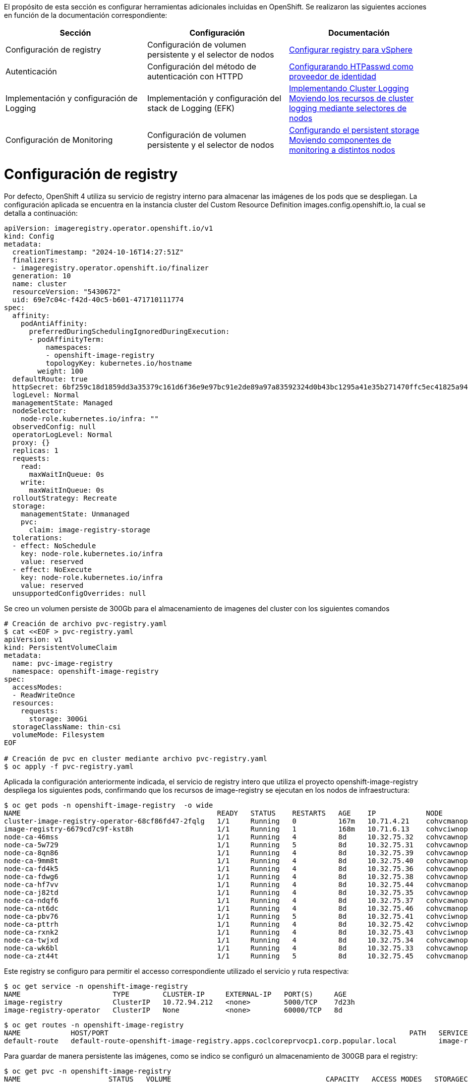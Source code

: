 El propósito de esta sección es configurar herramientas adicionales incluidas en OpenShift. Se realizaron las siguientes acciones en función de la documentación correspondiente:

[options="header"]
|===
| Sección | Configuración | Documentación

// TODO: In an IPI deployment usually the persistent volume is configured automatically by the installer, below lines are here only for reference. Remove if not needed.
|Configuración de registry
|Configuración de volumen persistente y el selector de nodos
|https://access.redhat.com/documentation/en-us/openshift_container_platform/{ocp_version}/html/registry/setting-up-and-configuring-the-registry#configuring-registry-storage-vsphere[Configurar registry para vSphere]

// TODO: Here change the reference based on the auth methods that have been configured for the customer.
|Autenticación
|Configuración del método de autenticación con HTTPD
|https://access.redhat.com/documentation/en-us/openshift_container_platform/{ocp_version}/html/authentication/configuring-identity-providers#configuring-htpasswd-identity-provider[Configurarando HTPasswd como proveedor de identidad]

|Implementación y configuración de Logging
|Implementación y configuración del stack de Logging (EFK)
|https://access.redhat.com/documentation/en-us/openshift_container_platform/{ocp_version}/html/logging/cluster-logging-deploying[Implementando Cluster Logging] +
https://access.redhat.com/documentation/en-us/openshift_container_platform/{ocp_version}/html/logging/cluster-logging-moving[Moviendo los recursos de cluster logging mediante selectores de nodos]

|Configuración de Monitoring
|Configuración de volumen persistente y el selector de nodos
|https://access.redhat.com/documentation/en-us/openshift_container_platform/{ocp_version}/html/monitoring/cluster-monitoring#configuring-persistent-storage[Configurando el persistent storage] +
https://access.redhat.com/documentation/en-us/openshift_container_platform/{ocp_version}/html/monitoring/cluster-monitoring#moving-monitoring-components-to-different-nodes_configuring-monitoring[Moviendo componentes de monitoring a distintos nodos]


|===

= Configuración de registry

// TODO: In an IPI deployment usually the persistent volume is configured automatically by the installer, below lines are here only for reference. Remove if not needed.
Por defecto, OpenShift 4 utiliza su servicio de registry interno para almacenar las imágenes de los pods que se despliegan. La configuración aplicada se encuentra en la instancia cluster del Custom Resource Definition images.config.openshift.io, la cual se detalla a continuación:

[source,bash]
----
apiVersion: imageregistry.operator.openshift.io/v1
kind: Config
metadata:
  creationTimestamp: "2024-10-16T14:27:51Z"
  finalizers:
  - imageregistry.operator.openshift.io/finalizer
  generation: 10
  name: cluster
  resourceVersion: "5430672"
  uid: 69e7c04c-f42d-40c5-b601-471710111774
spec:
  affinity:
    podAntiAffinity:
      preferredDuringSchedulingIgnoredDuringExecution:
      - podAffinityTerm:
          namespaces:
          - openshift-image-registry
          topologyKey: kubernetes.io/hostname
        weight: 100
  defaultRoute: true
  httpSecret: 6bf259c18d1859dd3a35379c161d6f36e9e97bc91e2de89a97a83592324d0b43bc1295a41e35b271470ffc5ec41825a9433d651999c36a122ee219a9357a9d1e
  logLevel: Normal
  managementState: Managed
  nodeSelector:
    node-role.kubernetes.io/infra: ""
  observedConfig: null
  operatorLogLevel: Normal
  proxy: {}
  replicas: 1
  requests:
    read:
      maxWaitInQueue: 0s
    write:
      maxWaitInQueue: 0s
  rolloutStrategy: Recreate
  storage:
    managementState: Unmanaged
    pvc:
      claim: image-registry-storage
  tolerations:
  - effect: NoSchedule
    key: node-role.kubernetes.io/infra
    value: reserved
  - effect: NoExecute
    key: node-role.kubernetes.io/infra
    value: reserved
  unsupportedConfigOverrides: null
----

Se creo un volumen persiste de 300Gb para el almacenamiento de imagenes del cluster con los siguientes comandos

[source,bash]
----
# Creación de archivo pvc-registry.yaml
$ cat <<EOF > pvc-registry.yaml
apiVersion: v1
kind: PersistentVolumeClaim
metadata:
  name: pvc-image-registry
  namespace: openshift-image-registry
spec:
  accessModes:
  - ReadWriteOnce
  resources:
    requests:
      storage: 300Gi
  storageClassName: thin-csi
  volumeMode: Filesystem
EOF

# Creación de pvc en cluster mediante archivo pvc-registry.yaml
$ oc apply -f pvc-registry.yaml

----

Aplicada la configuración anteriormente indicada, el servicio de registry intero que utiliza el proyecto openshift-image-registry despliega los siguientes pods, confirmando que los recursos de image-registry se ejecutan en los nodos de infraestructura:

[source,bash]
----
$ oc get pods -n openshift-image-registry  -o wide
NAME                                               READY   STATUS    RESTARTS   AGE    IP            NODE                                                NOMINATED NODE   READINESS GATES
cluster-image-registry-operator-68cf86fd47-2fqlg   1/1     Running   0          167m   10.71.4.21    cohvcmanopc01.coclcoreprvocp1.corp.popular.local    <none>           <none>
image-registry-6679cd7c9f-kst8h                    1/1     Running   1          168m   10.71.6.13    cohvciwnopc02.coclcoreprvocp1.corp.popular.local    <none>           <none>
node-ca-46mss                                      1/1     Running   4          8d     10.32.75.32   cohvcawnopc02.coclcoreprvocp1.corp.popular.local    <none>           <none>
node-ca-5w729                                      1/1     Running   5          8d     10.32.75.31   cohvcawnopc01.coclcoreprvocp1.corp.popular.local    <none>           <none>
node-ca-8qn86                                      1/1     Running   4          8d     10.32.75.39   cohvcawnopc09.coclcoreprvocp1.corp.popular.local    <none>           <none>
node-ca-9mm8t                                      1/1     Running   4          8d     10.32.75.40   cohvcawnopc010.coclcoreprvocp1.corp.popular.local   <none>           <none>
node-ca-fd4k5                                      1/1     Running   4          8d     10.32.75.36   cohvcawnopc06.coclcoreprvocp1.corp.popular.local    <none>           <none>
node-ca-fdwg6                                      1/1     Running   4          8d     10.32.75.38   cohvcawnopc08.coclcoreprvocp1.corp.popular.local    <none>           <none>
node-ca-hf7vv                                      1/1     Running   4          8d     10.32.75.44   cohvcmanopc01.coclcoreprvocp1.corp.popular.local    <none>           <none>
node-ca-j82td                                      1/1     Running   4          8d     10.32.75.35   cohvcawnopc05.coclcoreprvocp1.corp.popular.local    <none>           <none>
node-ca-ndqf6                                      1/1     Running   4          8d     10.32.75.37   cohvcawnopc07.coclcoreprvocp1.corp.popular.local    <none>           <none>
node-ca-nt6dc                                      1/1     Running   4          8d     10.32.75.46   cohvcmanopc03.coclcoreprvocp1.corp.popular.local    <none>           <none>
node-ca-pbv76                                      1/1     Running   5          8d     10.32.75.41   cohvciwnopc01.coclcoreprvocp1.corp.popular.local    <none>           <none>
node-ca-pttrh                                      1/1     Running   4          8d     10.32.75.42   cohvciwnopc02.coclcoreprvocp1.corp.popular.local    <none>           <none>
node-ca-rxnk2                                      1/1     Running   4          8d     10.32.75.43   cohvciwnopc03.coclcoreprvocp1.corp.popular.local    <none>           <none>
node-ca-twjxd                                      1/1     Running   4          8d     10.32.75.34   cohvcawnopc04.coclcoreprvocp1.corp.popular.local    <none>           <none>
node-ca-wk6bl                                      1/1     Running   4          8d     10.32.75.33   cohvcawnopc03.coclcoreprvocp1.corp.popular.local    <none>           <none>
node-ca-zt44t                                      1/1     Running   5          8d     10.32.75.45   cohvcmanopc02.coclcoreprvocp1.corp.popular.local    <none>           <none>
----

Este registry se configuro para permitir el accesso correspondiente utilizado el servicio y ruta respectiva:

[source,bash]
----
$ oc get service -n openshift-image-registry
NAME                      TYPE        CLUSTER-IP     EXTERNAL-IP   PORT(S)     AGE
image-registry            ClusterIP   10.72.94.212   <none>        5000/TCP    7d23h
image-registry-operator   ClusterIP   None           <none>        60000/TCP   8d
----

[source,bash]
----
$ oc get routes -n openshift-image-registry
NAME            HOST/PORT                                                                        PATH   SERVICES         PORT    TERMINATION   WILDCARD
default-route   default-route-openshift-image-registry.apps.coclcoreprvocp1.corp.popular.local          image-registry   <all>   reencrypt     None
----

Para guardar de manera persistente las imágenes, como se indico se configuró un almacenamiento de 300GB para el registry:

[source,bash]
----
$ oc get pvc -n openshift-image-registry
NAME                     STATUS   VOLUME                                     CAPACITY   ACCESS MODES   STORAGECLASS   AGE
image-registry-storage   Bound    pvc-f21bf37b-b69b-4096-bfa1-d923078c967a   300Gi      RWO            thin-csi       7d23h
----

Para acceder al registry interno se debe utilizar el siguiente comando, validando el exitoso login al respectivo recurso

[source,bash]
----
$ oc whoami --show-token
sha256~9xxxxxxxxxxxxxxxxxxxxxxxxxxxxxxxxxxxxxxxxxxxx
$ podman login internal-registry.apps.coclcoreprvocp1.corp.popular.local
username: admin
password: <token-obtenido>
Login Succeeded
----

Para mayor detalle acerca de la configuración y uso del registry interno de OpenShift, consultar los siguientes enlaces:

- https://docs.redhat.com/en/documentation/openshift_container_platform/4.14/html/registry/setting-up-and-configuring-the-registry#registry-configuring-registry-storage-rhodf-cephfs_configuring-registry-storage-vsphere[]

- https://docs.openshift.com/container-platform/4.14/registry/accessing-the-registry.html

- https://docs.openshift.com/container-platform/4.14/registry/securing-exposing-registry.html

= Autenticación

////
TODO: This is just an example. Change based on the auth methods that have been configured for the customer.
////
= Configuración de proveedor de identidades htpasswd

En esta habilitación se utilizó htpasswd para la gestión de usuarios en el cluster de Openshift, a continuación se lista los usuarios creados:

.Proveedor de identidades
[options="header"]
|===
|User |Password |Role

|admin
|masT3rpa554dmiN
|cluster-admin

|===

A continuación se detalla la configuración aplicada para la autenticación con htpasswd.

[source,bash]
----
#Creación de usuario admin mediante htpasswd
$ htpasswd -c -B -b users.htpasswd admin masT3rpa554dmiN

#Creación de usuario user-test admin mediante htpasswd
$ htpasswd -B -b users.htpasswd usertest RedHat01.

#Creación de secreto con contenido de archivo users.htpasswd
$ oc create secret generic htpass-secret --from-file=htpasswd=users.htpasswd -n openshift-config

cat <<EOF > htpasswd-conf.yml
apiVersion: config.openshift.io/v1
kind: OAuth
metadata:
  name: cluster
spec:
  identityProviders:
    - htpasswd:
        fileData:
          name: htpass-secret
      mappingMethod: claim
      name: htpasswd_provider
      type: HTPasswd
EOF

## Comando para aplicar htpasswd provider
$ oc apply -f htpasswd-conf.yml
----

Luego de aplicado el provider, se resplegaran los pods del namespace openshift-authenticación, luego se debe validar el login con el usuario admin creado anteriormente:

[source,bash]
----
$ oc login -u admin https://api.coclcoreprvocp1.corp.popular.local:6443
Console URL: https://api.coclcoreprvocp1.corp.popular.local:6443/console
Authentication required for https://api.coclcoreprvocp1.corp.popular.local:6443 (openshift)
Username: admin
Password:

Login successful.

You have access to 67 projects, the list has been suppressed. You can list all projects with 'oc projects'

Using project "default".
----

posteriormente volviendose a loguear con el usuario kubeadmin, se debe dar permisos de cluster-admin a usuario admin
[source,bash]
----
$ oc adm policy add-cluster-role-to-user cluster-admin admin
----

= Integración con LDAP - Active Directory

A continuación se detalla el proceso realizado para la integración con LDAP - Active Directory.


Creación de secreto para almacenamiento de contraseña de cuenta de servicio de usuario LDAP.

[source,bash]
----
$ oc create secret generic ldap-secret-prod
--from-literal=bindPassword=<contraseña-usuario-ldap> -n openshift-config 
----

Posteriormente se accedio a la instancia cluster de OAuth para su edición.
[source,bash]
----
$ oc edit oauth cluster
----

Se añadio en la sección identity provider los ldap respectivos para los usuarios y servicios como se detalla a continuación.

[source,yaml]
----
apiVersion: config.openshift.io/v1
kind: OAuth
metadata:
  name: cluster
spec:
  identityProviders:
    - htpasswd:
        fileData:
          name: htpass-secret
      mappingMethod: claim
      name: htpasswd_provider
      type: HTPasswd
    - ldap:
      attributes:
        id:
        - dn
        name:
        - cn
        preferredUsername:
        - sAMAccountName
      bindDN: CN=Cuenta de Servicio OpenShift CBT,OU=Cuentas de Servicio,OU=All Users,DC=corp,DC=popular,DC=local
      bindPassword:
        name: ldap-secret-prod
      insecure: true
      url: ldap://corp.popular.local:389/OU=All Users,DC=corp,DC=popular,DC=local?sAMAccountName
      mappingMethod: claim
      name: ldap-prod
      type: LDAP
    - htpasswd:
      fileData:
        name: htpass-secret
      mappingMethod: claim
      name: htpasswd_provider
      type: HTPasswd
----

= Eliminación de usuario kubeadmin

Después de definir un proveedor de identidad y crear un nuevo usuario con rol de cluster-admin, se puede eliminar el usuario kubeadmin para mejorar la seguridad del clúster.

Lo anterior se realizo con el siguiente comando oc:

[source,bash]
----
$ oc delete secrets kubeadmin -n kube-system
----

= Implementación de logging

Para poder implementar el reenvío de registros de logs hacia un SYSLOG externo desde OpenShift usando ClusterLogForwarder se aplicaron los siguientes pasos:

* Asegurarse de que se tenga conexión a SYSLOG externo desde los nodos master y de infraestructura del cluster.
* Acceder a la consola web de OpenShift y seguir los siguientes pasos para instalar el operador OpenShift Logging:
  - Navegar hasta la pestaña "Operators > OperatorHub" y buscar el operator "OpenShift Logging" en la lista de operators disponibles.
  - Hacer clic en el botón "Install" y seguir los pasos en la pantalla para instalar el operator Logging.
  - Luego ingresar a la pestaña "Operators > Installed Operators", ingresar al operador "Red Hat OpenShift Logging" y crear la instancia de "Cluster Logging" con los siguientes parametros:

[source,yaml]
----
kind: ClusterLogging
apiVersion: logging.openshift.io/v1
metadata:
  name: instance
  namespace: openshift-logging
spec:
  collection:
    tolerations:
      - operator: Exists
    type: vector
  managementState: Managed
----


* Para configurar el reenvío de registros a una instancia externa de SYSLOG, se debe crear el recurso o instancia ClusterLogForwarding. Esto accediendo a la pestaña "Operators > Installed Operators", ingresar al operador "Red Hat OpenShift Logging" y crear la instancia de " ClusterLogForwarder" con los siguientes datos:

[source,yaml]
----
apiVersion: logging.openshift.io/v1
kind: ClusterLogForwarder
metadata:
  name: instance
  namespace: openshift-logging
spec:
  outputs:
    - name: bpd-syslog-10.32.6.111
      syslog:
        appName: openshift
        facility: user
        procID: openshift-logging
        rfc: RFC5424
        severity: informational
      type: syslog
      url: 'tcp://10.32.6.111:514'
  pipelines:
    - inputRefs:
        - audit
      labels:
        cluster: coclcoreprvocp1
      name: audit-logs
      outputRefs:
        - bpd-syslog-10.32.6.111
      parse: json
----

Lo anterior despliega los pods de recolección de logs en todos los nodos del cluster, tal como se muestra a continuación:

[source,bash]
----
oc get pods -n openshift-logging -owide
NAME                                        READY   STATUS    RESTARTS   AGE    IP            NODE                                                NOMINATED NODE   READINESS GATES
cluster-logging-operator-6769658787-7mhh7   1/1     Running   0          177m   10.71.18.7    cohvcawnopc02.coclcoreprvocp1.corp.popular.local    <none>           <none>
collector-25zfs                             1/1     Running   2          7d5h   10.71.14.28   cohvcawnopc010.coclcoreprvocp1.corp.popular.local   <none>           <none>
collector-2x22g                             1/1     Running   2          7d5h   10.71.2.136   cohvcmanopc03.coclcoreprvocp1.corp.popular.local    <none>           <none>
collector-44gc8                             1/1     Running   2          7d5h   10.71.4.150   cohvcmanopc01.coclcoreprvocp1.corp.popular.local    <none>           <none>
collector-4dz2z                             1/1     Running   3          7d5h   10.71.1.232   cohvcmanopc02.coclcoreprvocp1.corp.popular.local    <none>           <none>
collector-579x5                             1/1     Running   2          7d5h   10.71.8.52    cohvciwnopc03.coclcoreprvocp1.corp.popular.local    <none>           <none>
collector-58bxh                             1/1     Running   2          7d5h   10.71.18.19   cohvcawnopc02.coclcoreprvocp1.corp.popular.local    <none>           <none>
collector-6fq6q                             1/1     Running   3          7d5h   10.71.12.28   cohvcawnopc01.coclcoreprvocp1.corp.popular.local    <none>           <none>
collector-9zt4m                             1/1     Running   3          7d5h   10.71.10.34   cohvciwnopc01.coclcoreprvocp1.corp.popular.local    <none>           <none>
collector-fp4p2                             1/1     Running   2          7d5h   10.71.30.14   cohvcawnopc08.coclcoreprvocp1.corp.popular.local    <none>           <none>
collector-g8snq                             1/1     Running   2          7d5h   10.71.28.14   cohvcawnopc09.coclcoreprvocp1.corp.popular.local    <none>           <none>
collector-kxbl6                             1/1     Running   2          7d5h   10.71.26.67   cohvcawnopc07.coclcoreprvocp1.corp.popular.local    <none>           <none>
collector-pqz9b                             1/1     Running   2          7d5h   10.71.20.20   cohvcawnopc04.coclcoreprvocp1.corp.popular.local    <none>           <none>
collector-qn6w6                             1/1     Running   2          7d5h   10.71.6.51    cohvciwnopc02.coclcoreprvocp1.corp.popular.local    <none>           <none>
collector-r5ntp                             1/1     Running   2          7d5h   10.71.24.14   cohvcawnopc06.coclcoreprvocp1.corp.popular.local    <none>           <none>
collector-tt5fh                             1/1     Running   2          7d5h   10.71.16.47   cohvcawnopc03.coclcoreprvocp1.corp.popular.local    <none>           <none>
collector-x56kz                             1/1     Running   2          7d5h   10.71.22.17   cohvcawnopc05.coclcoreprvocp1.corp.popular.local    <none>           <none>
----
Las instancias de tanto ClusterLogging y ClusterLogForwarder quedaron en estado Ready como se muestra en la siguiente imagen, confirmando que la implementación esta correctamente configurada.

.Instancias ClusterLogging y ClusterlogForwarder
image::OCP-4x-VMware-UPI/logging2.png[pdfwidth=99%,width=99%]

= Configuración de Monitoring

El stack de monitoreo incluye varios componentes, como Prometheus, Thanos Querier y Alertmanager. El operador de monitoreo de clúster administra este stack. Para  implementar el stack de monitoreo en los nodos de infraestructura y darle persistencia, puede crear y aplicar un configmap personalizado.

Se crear el configmap cluster-monitoring-config en namespace openshift-monitoring con la siguiente configuración: 

.Configmap cluster-monitoring-config
[source,bash]
----
$ cat <<EOF > cluster-monitoring-config.yaml
kind: ConfigMap
apiVersion: v1
metadata:
  name: cluster-monitoring-config
  namespace: openshift-monitoring
data:
  config.yaml: |
    enableUserWorkload: true
    prometheusOperator:
      nodeSelector:
        node-role.kubernetes.io/infra: ""
      tolerations:
      - key: node-role.kubernetes.io/infra
        value: reserved
        effect: NoSchedule
      - key: node-role.kubernetes.io/infra
        value: reserved
        effect: NoExecute
    prometheusK8s:
      retention: 7d
      volumeClaimTemplate:
        spec:
          storageClassName: thin-csi
          resources:
            requests:
              storage: 40Gi
      nodeSelector:
        node-role.kubernetes.io/infra: ""
      tolerations:
      - key: node-role.kubernetes.io/infra
        value: reserved
        effect: NoSchedule
      - key: node-role.kubernetes.io/infra
        value: reserved
        effect: NoExecute
    alertmanagerMain:
      volumeClaimTemplate:
        spec:
          storageClassName: thin-csi
          resources:
            requests:
              storage: 10Gi
      nodeSelector:
        node-role.kubernetes.io/infra: ""
      tolerations:
      - key: node-role.kubernetes.io/infra
        value: reserved
        effect: NoSchedule
      - key: node-role.kubernetes.io/infra
        value: reserved
        effect: NoExecute
    kubeStateMetrics:
      nodeSelector:
        node-role.kubernetes.io/infra: ""
      tolerations:
      - key: node-role.kubernetes.io/infra
        value: reserved
        effect: NoSchedule
      - key: node-role.kubernetes.io/infra
        value: reserved
        effect: NoExecute
    monitoringPlugin:
      nodeSelector:
        node-role.kubernetes.io/infra: ""
      tolerations:
      - key: node-role.kubernetes.io/infra
        value: reserved
        effect: NoSchedule
      - key: node-role.kubernetes.io/infra
        value: reserved
        effect: NoExecute
    openshiftStateMetrics:
      nodeSelector:
        node-role.kubernetes.io/infra: ""
      tolerations:
      - key: node-role.kubernetes.io/infra
        value: reserved
        effect: NoSchedule
      - key: node-role.kubernetes.io/infra
        value: reserved
        effect: NoExecute
    telemeterClient:
      nodeSelector:
        node-role.kubernetes.io/infra: ""
      tolerations:
      - key: node-role.kubernetes.io/infra
        value: reserved
        effect: NoSchedule
      - key: node-role.kubernetes.io/infra
        value: reserved
        effect: NoExecute
    k8sPrometheusAdapter:
      nodeSelector:
        node-role.kubernetes.io/infra: ""
      tolerations:
      - key: node-role.kubernetes.io/infra
        value: reserved
        effect: NoSchedule
      - key: node-role.kubernetes.io/infra
        value: reserved
        effect: NoExecute
    thanosQuerier:
      nodeSelector:
        node-role.kubernetes.io/infra: ""
      tolerations:
      - key: node-role.kubernetes.io/infra
        value: reserved
        effect: NoSchedule
      - key: node-role.kubernetes.io/infra
        value: reserved
        effect: NoExecute
EOF

#Se aplica configmap con el siguiente comando
$ oc apply -f cluster-monitoring-config.yaml
----

Lo anterior despliega los pods del stack de monitoreo en los nodos de infraestructura y crea persistencia de datos.

.Pods de stack de monitoreo en nodos de infraestructura
[source,bash]
----
$ oc get pods -n openshift-monitoring -o wide
NAME                                                     READY   STATUS    RESTARTS   AGE     IP            NODE                                                NOMINATED NODE   READINESS GATES
alertmanager-main-0                                      6/6     Running   6          3h23m   10.71.6.14    cohvciwnopc02.coclcoreprvocp1.corp.popular.local    <none>           <none>
alertmanager-main-1                                      6/6     Running   6          3h19m   10.71.8.12    cohvciwnopc03.coclcoreprvocp1.corp.popular.local    <none>           <none>
cluster-monitoring-operator-7c485cbb96-drwjm             1/1     Running   0          3h22m   10.71.4.38    cohvcmanopc01.coclcoreprvocp1.corp.popular.local    <none>           <none>
kube-state-metrics-685b949b58-8s4vw                      3/3     Running   3          3h23m   10.71.6.9     cohvciwnopc02.coclcoreprvocp1.corp.popular.local    <none>           <none>
monitoring-plugin-55d884c89f-r6qg6                       1/1     Running   1          3h23m   10.71.6.10    cohvciwnopc02.coclcoreprvocp1.corp.popular.local    <none>           <none>
monitoring-plugin-55d884c89f-zx4h8                       1/1     Running   1          3h19m   10.71.8.5     cohvciwnopc03.coclcoreprvocp1.corp.popular.local    <none>           <none>
node-exporter-2s8qf                                      2/2     Running   10         8d      10.32.75.41   cohvciwnopc01.coclcoreprvocp1.corp.popular.local    <none>           <none>
node-exporter-4j8zz                                      2/2     Running   8          8d      10.32.75.38   cohvcawnopc08.coclcoreprvocp1.corp.popular.local    <none>           <none>
node-exporter-59gxl                                      2/2     Running   8          8d      10.32.75.39   cohvcawnopc09.coclcoreprvocp1.corp.popular.local    <none>           <none>
node-exporter-5g662                                      2/2     Running   8          8d      10.32.75.42   cohvciwnopc02.coclcoreprvocp1.corp.popular.local    <none>           <none>
node-exporter-5gsls                                      2/2     Running   8          8d      10.32.75.35   cohvcawnopc05.coclcoreprvocp1.corp.popular.local    <none>           <none>
node-exporter-79vht                                      2/2     Running   8          8d      10.32.75.40   cohvcawnopc010.coclcoreprvocp1.corp.popular.local   <none>           <none>
node-exporter-88rg5                                      2/2     Running   8          8d      10.32.75.34   cohvcawnopc04.coclcoreprvocp1.corp.popular.local    <none>           <none>
node-exporter-8d2nw                                      2/2     Running   8          8d      10.32.75.44   cohvcmanopc01.coclcoreprvocp1.corp.popular.local    <none>           <none>
node-exporter-fptjt                                      2/2     Running   10         8d      10.32.75.45   cohvcmanopc02.coclcoreprvocp1.corp.popular.local    <none>           <none>
node-exporter-k8p5v                                      2/2     Running   8          8d      10.32.75.32   cohvcawnopc02.coclcoreprvocp1.corp.popular.local    <none>           <none>
node-exporter-m7ff2                                      2/2     Running   8          8d      10.32.75.33   cohvcawnopc03.coclcoreprvocp1.corp.popular.local    <none>           <none>
node-exporter-mdh87                                      2/2     Running   8          8d      10.32.75.37   cohvcawnopc07.coclcoreprvocp1.corp.popular.local    <none>           <none>
node-exporter-pvqk5                                      2/2     Running   10         8d      10.32.75.31   cohvcawnopc01.coclcoreprvocp1.corp.popular.local    <none>           <none>
node-exporter-qd85q                                      2/2     Running   8          8d      10.32.75.46   cohvcmanopc03.coclcoreprvocp1.corp.popular.local    <none>           <none>
node-exporter-rdlvh                                      2/2     Running   8          8d      10.32.75.36   cohvcawnopc06.coclcoreprvocp1.corp.popular.local    <none>           <none>
node-exporter-x9jnl                                      2/2     Running   8          8d      10.32.75.43   cohvciwnopc03.coclcoreprvocp1.corp.popular.local    <none>           <none>
openshift-state-metrics-7fb497c447-pj8pq                 3/3     Running   3          3h23m   10.71.6.8     cohvciwnopc02.coclcoreprvocp1.corp.popular.local    <none>           <none>
prometheus-adapter-74f7d8798f-r6hx7                      1/1     Running   1          3h23m   10.71.6.12    cohvciwnopc02.coclcoreprvocp1.corp.popular.local    <none>           <none>
prometheus-adapter-74f7d8798f-vdmhd                      1/1     Running   1          3h19m   10.71.8.7     cohvciwnopc03.coclcoreprvocp1.corp.popular.local    <none>           <none>
prometheus-k8s-0                                         6/6     Running   6          3h23m   10.71.6.15    cohvciwnopc02.coclcoreprvocp1.corp.popular.local    <none>           <none>
prometheus-k8s-1                                         6/6     Running   6          3h19m   10.71.8.13    cohvciwnopc03.coclcoreprvocp1.corp.popular.local    <none>           <none>
prometheus-operator-5b75cf6477-vshz4                     2/2     Running   2          3h23m   10.71.6.5     cohvciwnopc02.coclcoreprvocp1.corp.popular.local    <none>           <none>
prometheus-operator-admission-webhook-847d7cfb77-6jp24   1/1     Running   1          3h19m   10.71.8.8     cohvciwnopc03.coclcoreprvocp1.corp.popular.local    <none>           <none>
prometheus-operator-admission-webhook-847d7cfb77-v7z9f   1/1     Running   1          3h23m   10.71.6.7     cohvciwnopc02.coclcoreprvocp1.corp.popular.local    <none>           <none>
telemeter-client-6875bf5575-hdvcn                        3/3     Running   3          3h23m   10.71.6.16    cohvciwnopc02.coclcoreprvocp1.corp.popular.local    <none>           <none>
thanos-querier-645d584db9-5nqt6                          6/6     Running   6          3h19m   10.71.8.9     cohvciwnopc03.coclcoreprvocp1.corp.popular.local    <none>           <none>
thanos-querier-645d584db9-cdtjb                          6/6     Running   6          3h23m   10.71.6.11    cohvciwnopc02.coclcoreprvocp1.corp.popular.local    <none>           <none>
----

.Persistencia de datos de stack de monitoreo
[source,bash]
----
$ oc get pvc -n openshift-monitoring -o wide
NAME                                       STATUS   VOLUME                                     CAPACITY   ACCESS MODES   STORAGECLASS   AGE     VOLUMEMODE
alertmanager-main-db-alertmanager-main-0   Bound    pvc-9a935300-f6f8-475b-aef1-d07814eccd29   10Gi       RWO            thin-csi       7d23h   Filesystem
alertmanager-main-db-alertmanager-main-1   Bound    pvc-531117ab-b434-4269-b459-605cb0e7ee8d   10Gi       RWO            thin-csi       7d23h   Filesystem
prometheus-k8s-db-prometheus-k8s-0         Bound    pvc-a30a546c-5561-4d02-ab0d-2b0a83aced6e   40Gi       RWO            thin-csi       7d23h   Filesystem
prometheus-k8s-db-prometheus-k8s-1         Bound    pvc-7c26632e-f3a8-4f85-9cc7-8079f58c4f78   40Gi       RWO            thin-csi       7d23h   Filesystem
----
